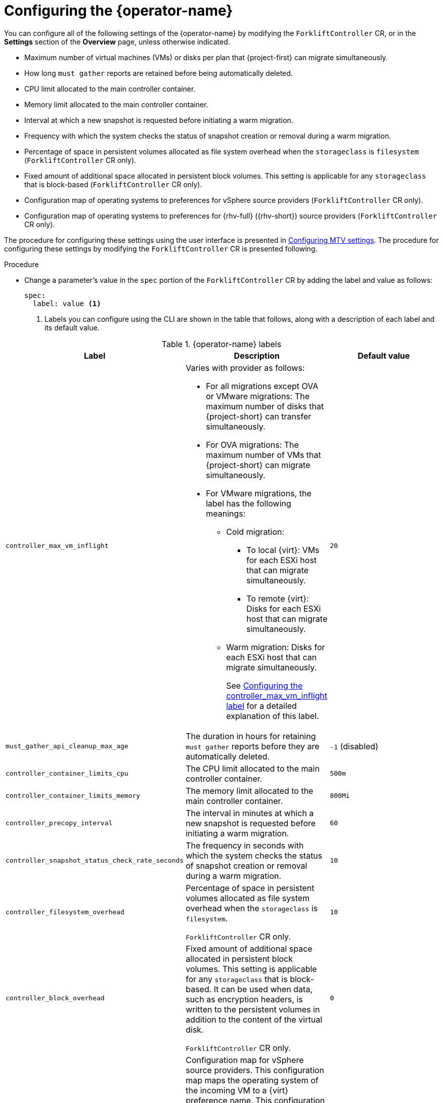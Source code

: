 // Module included in the following assemblies:
//
// * documentation/doc-Migration_Toolkit_for_Virtualization/master.adoc

:_content-type: PROCEDURE
[id="configuring-mtv-operator_{context}"]
= Configuring the {operator-name}

You can configure all of the following settings of the {operator-name} by modifying the `ForkliftController` CR, or in the *Settings* section of the *Overview* page, unless otherwise indicated.

* Maximum number of virtual machines (VMs) or disks per plan that {project-first} can migrate simultaneously.
* How long `must gather` reports are retained before being automatically deleted.
* CPU limit allocated to the main controller container.
* Memory limit allocated to the main controller container.
* Interval at which a new snapshot is requested before initiating a warm migration.
* Frequency with which the system checks the status of snapshot creation or removal during a warm migration.
* Percentage of space in persistent volumes allocated as file system overhead when the `storageclass` is `filesystem` (`ForkliftController` CR only).
* Fixed amount of additional space allocated in persistent block volumes. This setting is applicable for any `storageclass` that is block-based (`ForkliftController` CR only).
* Configuration map of operating systems to preferences for vSphere source providers (`ForkliftController` CR only).
* Configuration map of operating systems to preferences for {rhv-full} ({rhv-short}) source providers (`ForkliftController` CR only).

The procedure for configuring these settings using the user interface is presented in xref:mtv-overview-page_{context}[Configuring MTV settings]. The procedure for configuring these settings by modifying the `ForkliftController` CR is presented following.

.Procedure

* Change a parameter's value in  the `spec` portion of the `ForkliftController` CR by adding the label and value as follows:
+
[source, YAML]
----
spec:
  label: value <1>
----
<1> Labels you can configure using the CLI are shown in the table that follows, along with a description of each label and its default value.

.{operator-name} labels
[cols="1,1,1",options="header"]
|===
|Label |Description |Default value

|`controller_max_vm_inflight`
a|Varies with provider as follows:

* For all migrations except OVA or VMware migrations: The maximum number of disks that {project-short} can transfer simultaneously.
* For OVA migrations: The maximum number of VMs that {project-short} can migrate simultaneously.
*  For VMware migrations, the label has the following meanings:
** Cold migration:

*** To local {virt}: VMs for each ESXi host that can migrate simultaneously.
*** To remote {virt}: Disks for each ESXi host that can migrate simultaneously.

** Warm migration: Disks for each ESXi host that can migrate simultaneously.
+
See xref:max-concurrent-vms_{context}[Configuring the controller_max_vm_inflight label] for a detailed explanation of this label.
|`20`

|`must_gather_api_cleanup_max_age`
|The duration in hours for retaining `must gather` reports before they are automatically deleted.
|`-1` (disabled)

|`controller_container_limits_cpu`
|The CPU limit allocated to the main controller container.
|`500m`

|`controller_container_limits_memory`
|The memory limit allocated to the main controller container.
|`800Mi`

|`controller_precopy_interval`
|The interval in minutes at which a new snapshot is requested before initiating a warm migration.
|`60`

|`controller_snapshot_status_check_rate_seconds`
|The frequency in seconds with which the system checks the status of snapshot creation or removal during a warm migration.
|`10`

|`controller_filesystem_overhead`
|Percentage of space in persistent volumes allocated as file system overhead when the `storageclass` is `filesystem`.

`ForkliftController` CR only.
|`10`

|`controller_block_overhead`
|Fixed amount of additional space allocated in persistent block volumes. This setting is applicable for any `storageclass` that is block-based. It can be used when data, such as encryption headers, is written to the persistent volumes in addition to the content of the virtual disk.

`ForkliftController` CR only.
|`0`

|`vsphere_osmap_configmap_name`
|Configuration map for vSphere source providers. This configuration map maps the operating system of the incoming VM to a {virt} preference name. This configuration map needs to be in the namespace where the {project-short} Operator is deployed.

To see the list of preferences in your {virt} environment, open the {ocp-name} web console and click *Virtualization* -> *Preferences*.

You can add values to the configuration map when this label has the default value, `forklift-vsphere-osmap.` In order to override or delete values, specify a configuration map that is different from `forklift-vsphere-osmap`.

`ForkliftController` CR only.
|`forklift-vsphere-osmap`

|`ovirt_osmap_configmap_name`
|Configuration map for {rhv-short} source providers. This configuration map maps the operating system of the incoming VM to a {virt} preference name. This configuration map needs to be in the namespace where the {project-short} Operator is deployed.

To see the list of preferences in your {virt} environment, open the {ocp-name} web console and click *Virtualization* -> *Preferences*.

You can add values to the configuration map when this label has the default value, `forklift-ovirt-osmap.` In order to override or delete values, specify a configuration map that is different from `forklift-ovirt-osmap`.

`ForkliftController` CR only.
|`forklift-ovirt-osmap`
|===



